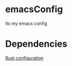 * emacsConfig
Its my emacs config
* Dependencies
  [[http://reangdblog.blogspot.com/2015/04/emacs-ide-rust.html][Rust configuration]]
